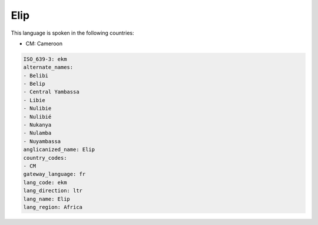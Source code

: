 .. _ekm:

Elip
====

This language is spoken in the following countries:

* CM: Cameroon

.. code-block:: yaml

    ISO_639-3: ekm
    alternate_names:
    - Belibi
    - Belip
    - Central Yambassa
    - Libie
    - Nulibie
    - Nulibié
    - Nukanya
    - Nulamba
    - Nuyambassa
    anglicanized_name: Elip
    country_codes:
    - CM
    gateway_language: fr
    lang_code: ekm
    lang_direction: ltr
    lang_name: Elip
    lang_region: Africa
    
